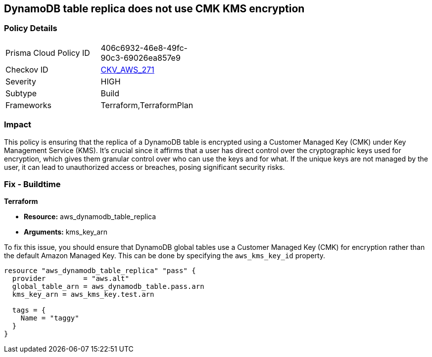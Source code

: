 
== DynamoDB table replica does not use CMK KMS encryption

=== Policy Details

[width=45%]
[cols="1,1"]
|===
|Prisma Cloud Policy ID
| 406c6932-46e8-49fc-90c3-69026ea857e9

|Checkov ID
| https://github.com/bridgecrewio/checkov/blob/main/checkov/terraform/checks/resource/aws/DynamoDBTableReplicaKMSUsesCMK.py[CKV_AWS_271]

|Severity
|HIGH

|Subtype
|Build

|Frameworks
|Terraform,TerraformPlan

|===

=== Impact
This policy is ensuring that the replica of a DynamoDB table is encrypted using a Customer Managed Key (CMK) under Key Management Service (KMS). It's crucial since it affirms that a user has direct control over the cryptographic keys used for encryption, which gives them granular control over who can use the keys and for what. If the unique keys are not managed by the user, it can lead to unauthorized access or breaches, posing significant security risks.

=== Fix - Buildtime

*Terraform*

* *Resource:* aws_dynamodb_table_replica
* *Arguments:* kms_key_arn

To fix this issue, you should ensure that DynamoDB global tables use a Customer Managed Key (CMK) for encryption rather than the default Amazon Managed Key. This can be done by specifying the `aws_kms_key_id` property.

[source,hcl]
----
resource "aws_dynamodb_table_replica" "pass" {
  provider         = "aws.alt"
  global_table_arn = aws_dynamodb_table.pass.arn
  kms_key_arn = aws_kms_key.test.arn

  tags = {
    Name = "taggy"
  }
}
----

